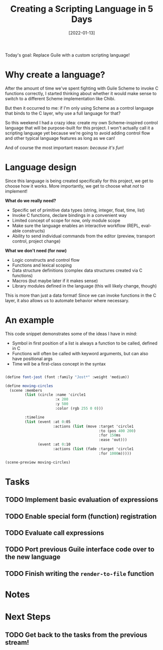 #+title: Creating a Scripting Language in 5 Days
#+date: [2022-01-13]
#+slug: 2022-01-06

Today's goal: Replace Guile with a custom scripting language!

* Why create a language?

After the amount of time we've spent fighting with Guile Scheme to invoke C functions correctly, I started thinking about whether it would make sense to switch to a different Scheme implementation like Chibi.

But then it occurred to me: if I'm only using Scheme as a control language that binds to the C layer, why use a full language for that?

So this weekend I had a crazy idea: create my own Scheme-inspired control language that will be purpose-built for this project.  I won't actually call it a scripting language yet because we're going to avoid adding control flow and other typical language features as long as we can!

And of course the most important reason: /because it's fun/!

* Language design

Since this language is being created specifically for this project, we get to choose how it works.  More importantly, we get to choose what /not/ to implement!

*What do we really need?*

- Specific set of primitive data types (string, integer, float, time, list)
- Invoke C functions, declare bindings in a convenient way
- Limited concept of scope for now, only module scope
- Make sure the language enables an interactive workflow (REPL, eval-able constructs)
- Ability to send individual commands from the editor (preview, transport control, project change)

*What we don't need (for now)*

- Logic constructs and control flow
- Functions and lexical scoping
- Data structure definitions (complex data structures created via C functions)
- Macros (but maybe later if it makes sense)
- Library modules defined in the language (this will likely change, though)

This is more than just a data format!  Since we can invoke functions in the C layer, it also allows us to automate behavior where necessary.

* An example

This code snippet demonstrates some of the ideas I have in mind:

- Symbol in first position of a list is always a function to be called, defined in C
- Functions will often be called with keyword arguments, but can also have positional args
- Time will be a first-class concept in the syntax

#+begin_src scheme

  (define font-jost (font :family "Jost*" :weight 'medium))

  (define moving-circles
    (scene :members
           (list (circle :name 'circle1
                         :x 200
                         :y 500
                         :color (rgb 255 0 0)))

           :timeline
           (list (event :at 0:05
                        :actions (list (move :target 'circle1
                                             :to (pos 400 200)
                                             :for 150ms
                                             :ease 'out)))
                 (event :at 0:10
                        :actions (list (fade :target 'circle1
                                             :for 1000m)))))

  (scene-preview moving-circles)

#+end_src

* Tasks

** TODO Implement basic evaluation of expressions
** TODO Enable special form (function) registration
** TODO Evaluate call expressions
** TODO Port previous Guile interface code over to the new language
** TODO Finish writing the =render-to-file= function

* Notes

* Next Steps

** TODO Get back to the tasks from the previous stream!
